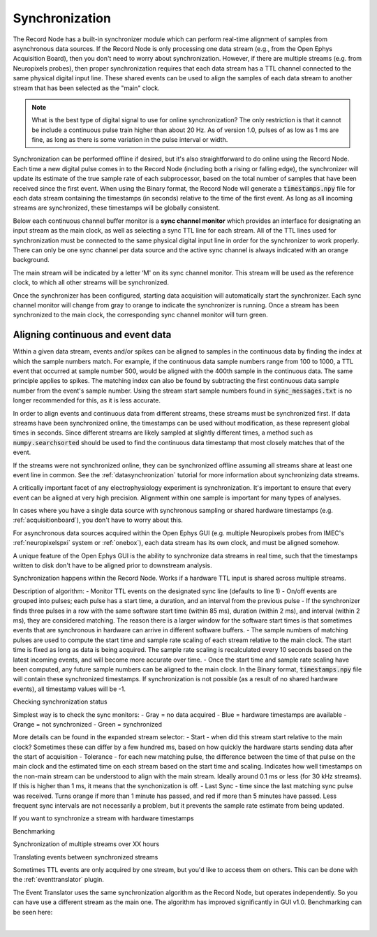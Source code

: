 .. _synchronization:
.. role:: raw-html-m2r(raw)
   :format: html

Synchronization
=====================

The Record Node has a built-in synchronizer module which can perform real-time alignment of samples from asynchronous data sources. If the Record Node is only processing one data stream (e.g., from the Open Ephys Acquisition Board), then you don't need to worry about synchronization. However, if there are multiple streams (e.g. from Neuropixels probes), then proper synchronization requires that each data stream has a TTL channel connected to the same physical digital input line. These shared events can be used to align the samples of each data stream to another stream that has been selected as the "main" clock.

.. note:: What is the best type of digital signal to use for online synchronization? The only restriction is that it cannot be include a continuous pulse train higher than about 20 Hz. As of version 1.0, pulses of as low as 1 ms are fine, as long as there is some variation in the pulse interval or width.

Synchronization can be performed offline if desired, but it's also straightforward to do online using the Record Node. Each time a new digital pulse comes in to the Record Node (including both a rising or falling edge), the synchronizer will update its estimate of the true sample rate of each subprocessor, based on the total number of samples that have been received since the first event. When using the Binary format, the Record Node will generate a :code:`timestamps.npy` file for each data stream containing the timestamps (in seconds) relative to the time of the first event. As long as all incoming streams are synchronized, these timestamps will be globally consistent.

Below each continuous channel buffer monitor is a **sync channel monitor** which provides an interface for designating an input stream as the main clock, as well as selecting a sync TTL line for each stream. All of the TTL lines used for synchronization must be connected to the same physical digital input line in order for the synchronizer to work properly. There can only be one sync channel per data source and the active sync channel is always indicated with an orange background.

The main stream will be indicated by a letter ‘M' on its sync channel monitor. This stream will be used as the reference clock, to which all other streams will be synchronized.

.. image:: ../_static/images/recordingdata/recordnode-05.png
  :alt: View of the synchronizer interface

Once the synchronizer has been configured, starting data acquisition will automatically start the synchronizer. Each sync channel monitor will change from gray to orange to indicate the synchronizer is running. Once a stream has been synchronized to the main clock, the corresponding sync channel monitor will turn green.

.. image:: ../_static/images/recordingdata/recordnode-06.png
  :alt: View of the record node when synchronized

Aligning continuous and event data
####################################

Within a given data stream, events and/or spikes can be aligned to samples in the continuous data by finding the index at which the sample numbers match. For example, if the continuous data sample numbers range from 100 to 1000, a TTL event that occurred at sample number 500, would be aligned with the 400th sample in the continuous data. The same principle applies to spikes. The matching index can also be found by subtracting the first continuous data sample number from the event's sample number. Using the stream start sample numbers found in :code:`sync_messages.txt` is no longer recommended for this, as it is less accurate.

In order to align events and continuous data from different streams, these streams must be synchronized first. If data streams have been synchronized online, the timestamps can be used without modification, as these represent global times in seconds. Since different streams are likely sampled at slightly different times, a method such as :code:`numpy.searchsorted` should be used to find the continuous data timestamp that most closely matches that of the event. 

If the streams were not synchronized online, they can be synchronized offline assuming all streams share at least one event line in common. See the :ref:`datasynchronization` tutorial for more information about synchronizing data streams.

A critically important facet of any electrophysiology experiment is synchronization. It's important to ensure that every event can be aligned at very high precision. Alignment within one sample is important for many types of analyses.

In cases where you have a single data source with synchronous sampling or shared hardware timestamps (e.g. :ref:`acquisitionboard`), you don't have to worry about this.

For asynchronous data sources acquired within the Open Ephys GUI (e.g. multiple Neuropixels probes from IMEC's :ref:`neuropixelspxi` system or :ref:`onebox`), each data stream has its own clock, and must be aligned somehow. 

A unique feature of the Open Ephys GUI is the ability to synchronize data streams in real time, such that the timestamps written to disk don't have to be aligned prior to downstream analysis.

Synchronization happens within the Record Node. Works if a hardware TTL input is shared across multiple streams.

Description of algorithm:
- Monitor TTL events on the designated sync line (defaults to line 1)
- On/off events are grouped into pulses; each pulse has a start time, a duration, and an interval from the previous pulse
- If the synchronizer finds three pulses in a row with the same software start time (within 85 ms), duration (within 2 ms), and interval (within 2 ms), they are considered matching. The reason there is a larger window for the software start times is that sometimes events that are synchronous in hardware can arrive in different software buffers.
- The sample numbers of matching pulses are used to compute the start time and sample rate scaling of each stream relative to the main clock. The start time is fixed as long as data is being acquired. The sample rate scaling is recalculated every 10 seconds based on the latest incoming events, and will become more accurate over time.
- Once the start time and sample rate scaling have been computed, any future sample numbers can be aligned to the main clock. In the Binary format, :code:`timestamps.npy` file will contain these synchronized timestamps. If synchronization is not possible (as a result of no shared hardware events), all timestamp values will be -1.

Checking synchronization status 

Simplest way is to check the sync monitors:
- Gray = no data acquired
- Blue = hardware timestamps are available
- Orange = not synchronized
- Green = synchronized

More details can be found in the expanded stream selector:
- Start - when did this stream start relative to the main clock? Sometimes these can differ by a few hundred ms, based on how quickly the hardware starts sending data after the start of acquisition
- Tolerance - for each new matching pulse, the difference between the time of that pulse on the main clock and the estimated time on each stream based on the start time and scaling. Indicates how well timestamps on the non-main stream can be understood to align with the main stream. Ideally around 0.1 ms or less (for 30 kHz streams). If this is higher than 1 ms, it means that the synchonization is off.
- Last Sync - time since the last matching sync pulse was received. Turns orange if more than 1 minute has passed, and red if more than 5 minutes have passed. Less frequent sync intervals are not necessarily a problem, but it prevents the sample rate estimate from being updated.

If you want to synchronize a stream with hardware timestamps

Benchmarking

Synchronization of multiple streams over XX hours 

Translating events between synchronized streams

Sometimes TTL events are only acquired by one stream, but you'd like to access them on others. This can be done with the :ref:`eventtranslator` plugin.

The Event Translator uses the same synchronization algorithm as the Record Node, but operates independently. So you can have use a different stream as the main one. The algorithm has improved significantly in GUI v1.0. Benchmarking can be seen here:



|